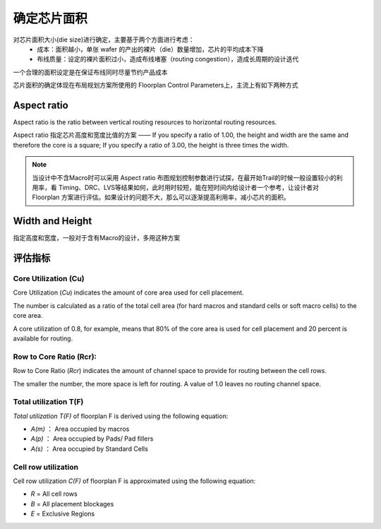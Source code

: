 确定芯片面积
====================

对芯片面积大小(die size)进行确定，主要基于两个方面进行考虑：
    - 成本：面积越小，单张 wafer 的产出的裸片（die）数量增加，芯片的平均成本下降
    - 布线质量：设定的裸片面积过小，造成布线堵塞（routing congestion），造成长周期的设计迭代
  
一个合理的面积设定是在保证布线同时尽量节约产品成本

芯片面积的确定体现在布局规划方案所使用的 Floorplan Control Parameters上，主流上有如下两种方式

Aspect ratio
-------------------

Aspect ratio is the ratio between vertical routing resources to horizontal routing resources. 

.. math::
    :label: math-single

    \text{Aspect Ratio}(Ar) = \frac{\text{Horizontal routing resource} (H)}{\text{Vertical routing resource} (V)}


Aspect ratio 指定芯片高度和宽度比值的方案 —— If you specify a ratio of 1.00, the height and width are the same and therefore the core is a square; If you specify a ratio of 3.00, the height is three times the width.

.. note::
    当设计中不含Macro时可以采用 Aspect ratio 布图规划控制参数进行试探，在最开始Trail的时候一般设置较小的利用率，看 Timing、DRC、LVS等结果如何，此时用时较短，能在短时间内给设计者一个参考，让设计者对 Floorplan 方案进行评估。如果设计的问题不大，那么可以逐渐提高利用率，减小芯片的面积。

Width and Height
-------------------
指定高度和宽度，一般对于含有Macro的设计，多用这种方案


评估指标
--------------------------

Core Utilization (Cu)
^^^^^^^^^^^^^^^^^^^^^^^^^^^^^^^^

Core Utilization (`Cu`) indicates the amount of core area used for cell placement. 

The number is calculated as a ratio of the total cell area (for hard macros and standard cells or soft macro cells) to the core area. 

.. math::
    :label: math-single

    \text{Core Utilization(Cu)} =\frac{\text{ Standard Cell area}}{\text{Row area + Channel area}}

A core utilization of 0.8, for example, means that 80% of the core area is used for cell placement and 20 percent is available for routing.


Row to Core Ratio (Rcr):
^^^^^^^^^^^^^^^^^^^^^^^^^^^^^^^^


Row to Core Ratio (`Rcr`) indicates the amount of channel space to provide for routing between the cell rows. 

The smaller the number, the more space is left for routing. A value of 1.0 leaves no routing channel space.

.. math::
    :label: math-single
    
    \text{Rcr} = \frac{\text{Row area}}{\text{Core area (H * V)}}

Total utilization T(F)
^^^^^^^^^^^^^^^^^^^^^^^^^^^^^^^^

*Total utilization* `T(F)` of floorplan F is derived using the following equation:

..  math::
    :label: math-single

    T(F) =\frac{A(m) + A(p) + A(s)}{A}



-  `A(m)` ： Area occupied by macros
-  `A(p)` ： Area occupied by Pads/ Pad fillers
-  `A(s)` ： Area occupied by Standard Cells 

Cell row utilization 
^^^^^^^^^^^^^^^^^^^^^^^^^^^^^^^^
Cell row utilization `C(F)` of floorplan F is approximated using the following equation:

.. math::
    :label: math-single
    
    C(F) = \frac{A(s)}{A(R -\text{union}(B, E, m, p))}
    
-  `R` = All cell rows
-  `B` = All placement blockages
-  `E` = Exclusive Regions